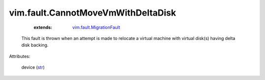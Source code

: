 .. _str: https://docs.python.org/2/library/stdtypes.html

.. _vim.fault.MigrationFault: ../../vim/fault/MigrationFault.rst


vim.fault.CannotMoveVmWithDeltaDisk
===================================
    :extends:

        `vim.fault.MigrationFault`_

  This fault is thrown when an attempt is made to relocate a virtual machine with virtual disk(s) having delta disk backing.

Attributes:

    device (`str`_)




